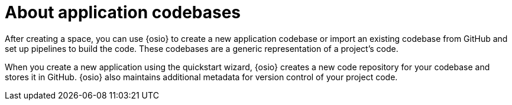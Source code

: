 [id="about_application_codebases"]
= About application codebases

After creating a space, you can use {osio} to create a new application codebase or import an existing codebase from GitHub and set up pipelines to build the code. These codebases are a generic representation of a project's code.

When you create a new application using the quickstart wizard, {osio} creates a new code repository for your codebase and stores it in GitHub. {osio} also maintains additional metadata for version control of your project code.
// In the future additional git hosts and non-git options for version control may be supported.
